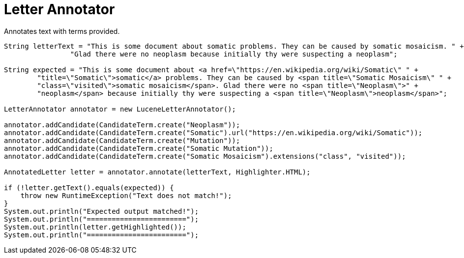 = Letter Annotator

Annotates text with terms provided.

[source,java]
----
String letterText = "This is some document about somatic problems. They can be caused by somatic mosaicism. " +
                "Glad there were no neoplasm because initially thy were suspecting a neoplasm";

String expected = "This is some document about <a href=\"https://en.wikipedia.org/wiki/Somatic\" " +
        "title=\"Somatic\">somatic</a> problems. They can be caused by <span title=\"Somatic Mosaicism\" " +
        "class=\"visited\">somatic mosaicism</span>. Glad there were no <span title=\"Neoplasm\">" +
        "neoplasm</span> because initially thy were suspecting a <span title=\"Neoplasm\">neoplasm</span>";

LetterAnnotator annotator = new LuceneLetterAnnotator();

annotator.addCandidate(CandidateTerm.create("Neoplasm"));
annotator.addCandidate(CandidateTerm.create("Somatic").url("https://en.wikipedia.org/wiki/Somatic"));
annotator.addCandidate(CandidateTerm.create("Mutation"));
annotator.addCandidate(CandidateTerm.create("Somatic Mutation"));
annotator.addCandidate(CandidateTerm.create("Somatic Mosaicism").extensions("class", "visited"));

AnnotatedLetter letter = annotator.annotate(letterText, Highlighter.HTML);

if (!letter.getText().equals(expected)) {
    throw new RuntimeException("Text does not match!");
}
System.out.println("Expected output matched!");
System.out.println("========================");
System.out.println(letter.getHighlighted());
System.out.println("========================");
----